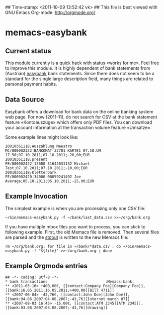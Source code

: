 ## Time-stamp: <2011-10-09 13:52:42 vk>
## This file is best viewed with GNU Emacs Org-mode: http://orgmode.org/

* memacs-easybank

** Current status

This module currently is a quick hack with status «works for me». Feel
free to improve this module. It is highly dependent of bank statements
from (Austrian) [[http://easybank.at][easybank]] bank statements. Since there does not seem to
be a standard for the single large description field, many things are
related to personal payment habits.

** Data Source

Easybank offers a download for bank data on the online banking system
web page. For now (2011-11), do not search for CSV at the bank
statement feature «Kontoauszüge» which offers only PDF files. You can
download your account information at the transaction volume feature
«Umsätze».

Some example lines might look like:
: 20010361118;Auszahlung Maestro                           MC/000002322|BANKOMAT 32781 KARTE1 07.10.UM 17.50;07.10.2011;07.10.2011;-20,00;EUR
: 20010361118;present                                      FE/000002422|13000 51642031132 Michael Test;07.10.2011;07.10.2011;-10,00;EUR
: 20010361118;Kletterpark                                  FE/000002420|34000 00059241492 Joe Average;05.10.2011;05.10.2011;-25,00;EUR

** Example Invocation

The simplest example is when you are processing only one CSV file:

: ~/bin/memacs-easybank.py -f ~/bank/last_data.csv >>~/org/bank.org

If you have multiple mbox files you want to process, you can stick to
following example. First, the old Memacs file is removed. Then several
files are parsed and the [[http://en.wikipedia.org/wiki/Stdout#Standard_output_.28stdout.29][stdout]] is written to the new Memacs file:

: rm ~/org/bank.org; for file in ~/bank/*data.csv ; do ~/bin/memacs-easybank.py -f "${file}" >>~/org/bank.org ; done

** Example Orgmode entries

: ## -*- coding: utf-8 -*-
: * bank transactions                          :Memacs:bank:
: ** <2011-05-16> +400,00€, [[contact:Company Foo][Company Foo]], [[bank:16.05.2011;16.05.2011;+400,00][Bill 4711]]
: ** <2007-06-04> -43,76€, [[contact:John Doe][John Doe]], [[bank:04.06.2007;04.06.2007;-43,76][Internet march 07]]
: ** <2007-08-03 16:45> -15,00€, [[contact:ATM 2345][ATM 2345]], [[bank:03.08.2007;03.08.2007;-43,76][drawing]]


